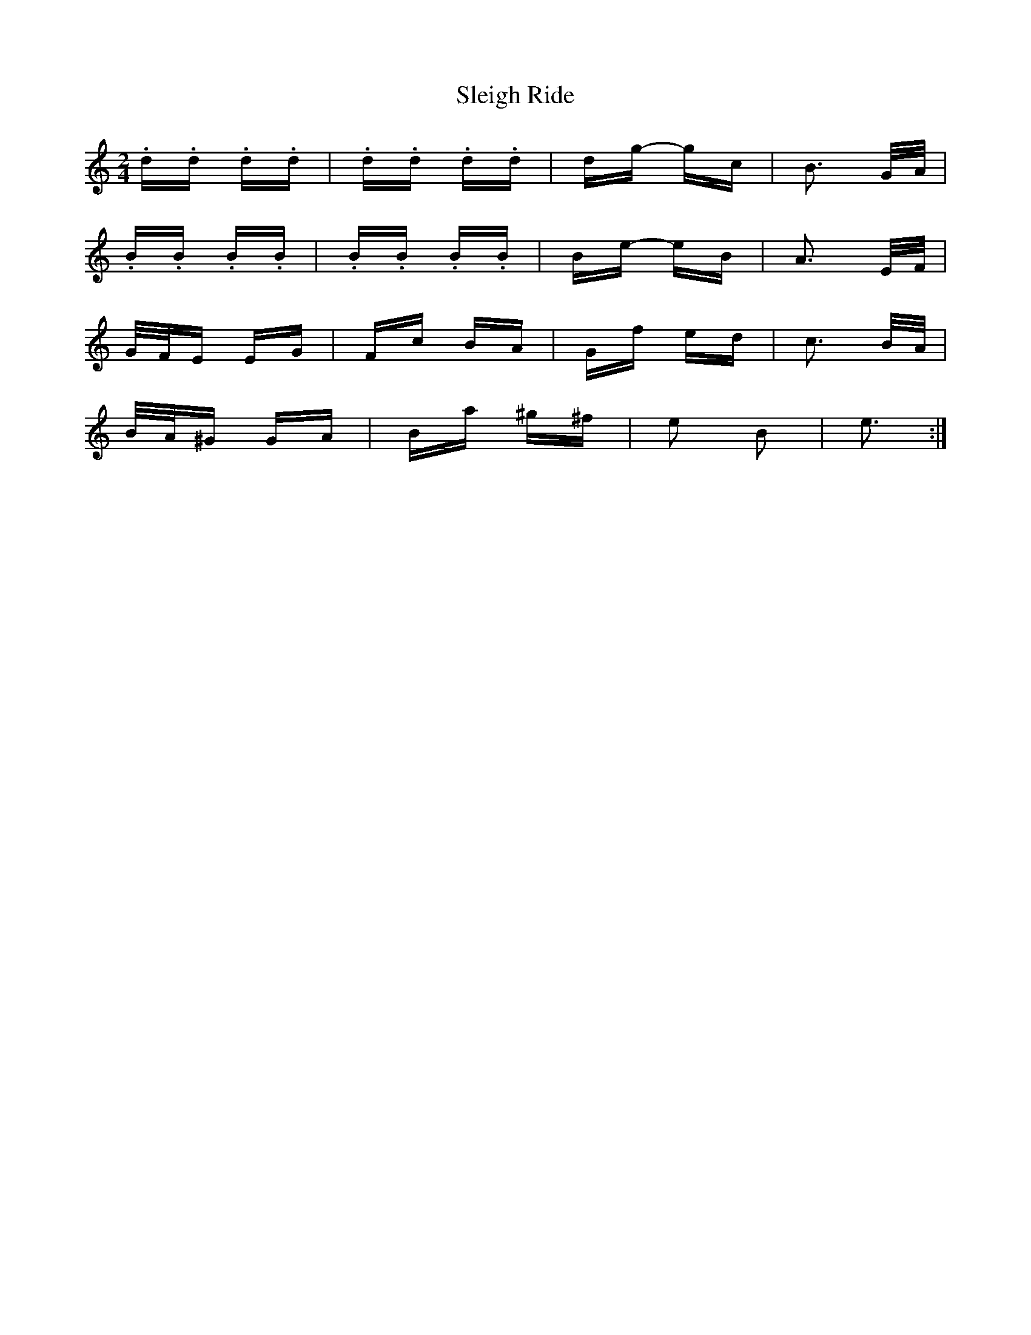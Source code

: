 X: 37413
T: Sleigh Ride
R: polka
M: 2/4
K: Cmajor
.d.d .d.d|.d.d .d.d|dg- gc|B3 G/A/|
.B.B .B.B|.B.B .B.B|Be- eB|A3 E/F/|
G/F/E EG|Fc BA|Gf ed|c3 B/A/|
B/A/^G GA|Ba ^g^f|e2 B2|e3:|

